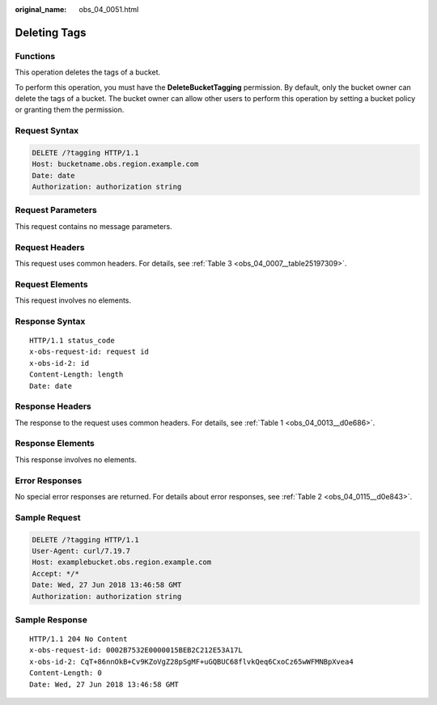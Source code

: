 :original_name: obs_04_0051.html

.. _obs_04_0051:

Deleting Tags
=============

Functions
---------

This operation deletes the tags of a bucket.

To perform this operation, you must have the **DeleteBucketTagging** permission. By default, only the bucket owner can delete the tags of a bucket. The bucket owner can allow other users to perform this operation by setting a bucket policy or granting them the permission.

Request Syntax
--------------

.. code-block:: text

   DELETE /?tagging HTTP/1.1
   Host: bucketname.obs.region.example.com
   Date: date
   Authorization: authorization string

Request Parameters
------------------

This request contains no message parameters.

Request Headers
---------------

This request uses common headers. For details, see :ref:`Table 3 <obs_04_0007__table25197309>`.

Request Elements
----------------

This request involves no elements.

Response Syntax
---------------

::

   HTTP/1.1 status_code
   x-obs-request-id: request id
   x-obs-id-2: id
   Content-Length: length
   Date: date

Response Headers
----------------

The response to the request uses common headers. For details, see :ref:`Table 1 <obs_04_0013__d0e686>`.

Response Elements
-----------------

This response involves no elements.

Error Responses
---------------

No special error responses are returned. For details about error responses, see :ref:`Table 2 <obs_04_0115__d0e843>`.

Sample Request
--------------

.. code-block:: text

   DELETE /?tagging HTTP/1.1
   User-Agent: curl/7.19.7
   Host: examplebucket.obs.region.example.com
   Accept: */*
   Date: Wed, 27 Jun 2018 13:46:58 GMT
   Authorization: authorization string

Sample Response
---------------

::

   HTTP/1.1 204 No Content
   x-obs-request-id: 0002B7532E0000015BEB2C212E53A17L
   x-obs-id-2: CqT+86nnOkB+Cv9KZoVgZ28pSgMF+uGQBUC68flvkQeq6CxoCz65wWFMNBpXvea4
   Content-Length: 0
   Date: Wed, 27 Jun 2018 13:46:58 GMT
